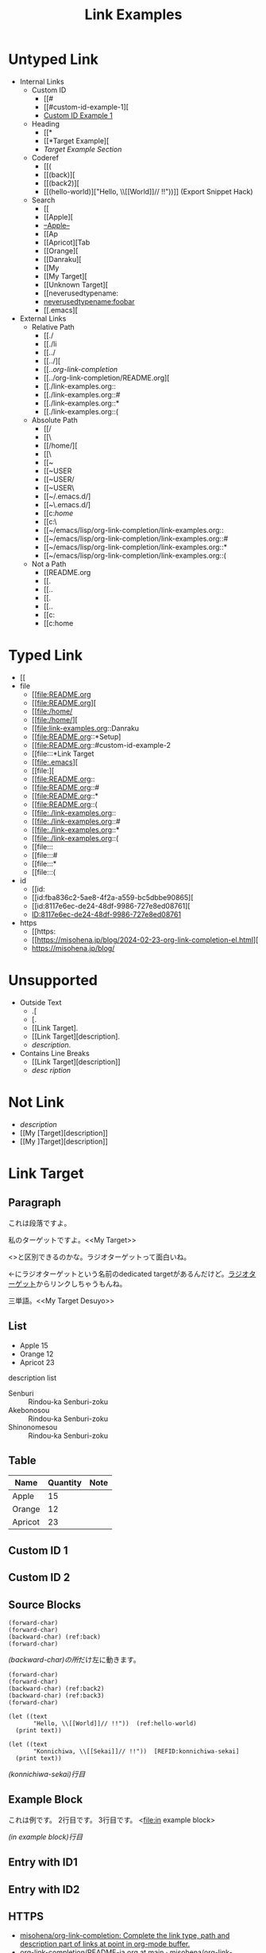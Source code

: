 #+TITLE: Link Examples
#+STARTUP: showall

* Untyped Link
:PROPERTIES:
:CUSTOM_ID: untyped-link
:END:

- Internal Links
  - Custom ID
    - [[#
    - [[#custom-id-example-1][
    - [[#custom-id-example-1][Custom ID Example 1]]
  - Heading
    - [[*
    - [[*Target Example][
    - [[*Target Example][Target Example Section]]
  - Coderef
    - [[(
    - [[(back)][
    - [[(back2)][
    - [[(hello-world)]["Hello, \\[[World]@@-:@@]// !!"))]]  (Export Snippet Hack)
  - Search
    - [[
    - [[Apple][
    - [[Apple][--Apple--]]
    - [[Ap
    - [[Apricot][Tab
    - [[Orange][
    - [[Danraku][
    - [[My
    - [[My Target][
    - [[Unknown Target][
    - [[neverusedtypename:
    - [[neverusedtypename:foobar]]
    - [[.emacs][
- External Links
  - Relative Path
    - [[./
    - [[./li
    - [[../
    - [[../][
    - [[../org-link-completion/
    - [[../org-link-completion/README.org][
    - [[./link-examples.org::
    - [[./link-examples.org::#
    - [[./link-examples.org::*
    - [[./link-examples.org::(
  - Absolute Path
    - [[/
    - [[\
    - [[/home/][
    - [[\Users\
    - [[~
    - [[~USER
    - [[~USER/
    - [[~USER\
    - [[~/.emacs.d/]
    - [[~\.emacs.d/]
    - [[c:/home/
    - [[c:\home\
    - [[~/emacs/lisp/org-link-completion/link-examples.org::
    - [[~/emacs/lisp/org-link-completion/link-examples.org::#
    - [[~/emacs/lisp/org-link-completion/link-examples.org::*
    - [[~/emacs/lisp/org-link-completion/link-examples.org::(
  - Not a Path
    - [[README.org
    - [[.
    - [[..
    - [[.\li
    - [[..\org
    - [[c:
    - [[c:home

* Typed Link
:PROPERTIES:
:CUSTOM_ID: typed-link
:END:

- [[
- file
  - [[file:README.org
  - [[file:README.org][
  - [[file:/home/
  - [[file:/home/][
  - [[file:link-examples.org::Danraku
  - [[file:README.org::*Setup]
  - [[file:README.org::#custom-id-example-2
  - [[file:::*Link Target
  - [[file:.emacs][
  - [[file:][
  - [[file:README.org::
  - [[file:README.org::#
  - [[file:README.org::*
  - [[file:README.org::(
  - [[file:./link-examples.org::
  - [[file:./link-examples.org::#
  - [[file:./link-examples.org::*
  - [[file:./link-examples.org::(
  - [[file:::
  - [[file:::#
  - [[file:::*
  - [[file:::(
- id
  - [[id:
  - [[id:fba836c2-5ae8-4f2a-a559-bc5dbbe90865][
  - [[id:8117e6ec-de24-48df-9986-727e8ed08761][
  - [[id:8117e6ec-de24-48df-9986-727e8ed08761][ID:8117e6ec-de24-48df-9986-727e8ed08761]]
- https
  - [[https:
  - [[https://misohena.jp/blog/2024-02-23-org-link-completion-el.html][
  - [[https://misohena.jp/blog/]]

* Unsupported
- Outside Text
  - .[
  - [.
  - [[Link Target].
  - [[Link Target][description].
  - [[Link Target][description]].
- Contains Line Breaks
  - [[Link
   Target][description]]
  - [[Link Target][desc
   ription]]

* Not Link
- [[My Target\][description]]
- [[My [Target][description]]
- [[My ]Target][description]]

* Link Target
** Paragraph

<<Danraku>>これは段落ですよ。

私のターゲットですよ。<<My Target>>

<<<ラジオターゲット>>>と区別できるのかな。ラジオターゲットって面白いね。

<<ラジオターゲット>>←にラジオターゲットという名前のdedicated targetがあるんだけど。[[ラジオターゲット]]からリンクしちゃうもんね。

三単語。<<My Target Desuyo>>

** List
- Apple 15 <<Apple>>
- Orange 12
- Apricot 23

description list
- Senburi :: Rindou-ka Senburi-zoku
- Akebonosou :: Rindou-ka Senburi-zoku
- Shinonomesou :: Rindou-ka Senburi-zoku

** Table
#+NAME: table-1
| Name    | Quantity | Note       |
|---------+----------+------------|
| Apple   |       15 |            |
| Orange  |       12 | <<Orange>> |
| Apricot |       23 | <<Apricot>> |

** Custom ID 1
:PROPERTIES:
:CUSTOM_ID: custom-id-example-1
:END:

** Custom ID 2
:PROPERTIES:
:CUSTOM_ID: custom-id-example-2
:END:

** Source Blocks
:PROPERTIES:
:CUSTOM_ID: source-blocks
:END:

#+NAME: coderef-example
#+begin_src elisp -n -r
(forward-char)
(forward-char)
(backward-char) (ref:back)
(forward-char)
#+end_src

[[(back)][(backward-char)の所]]だけ左に動きます。

#+begin_src elisp -n -r
(forward-char)
(forward-char)
(backward-char) (ref:back2)
(backward-char) (ref:back3)
(forward-char)
#+end_src

#+begin_src elisp -n -r
(let ((text
       "Hello, \\[[World]]// !!"))  (ref:hello-world)
  (print text))
#+end_src

#+begin_src elisp -n -r -l "[REFID:%s]"
(let ((text
       "Konnichiwa, \\[[Sekai]]// !!"))  [REFID:konnichiwa-sekai]
  (print text))
#+end_src

[[(konnichiwa-sekai)][(konnichiwa-sekai)行目]]

** Example Block

#+begin_example -n -r -l "<file:%s>"
これは例です。
2行目です。
3行目です。   <file:in example block>
#+end_example

[[(in example block)][(in example block)行目]]

** Entry with ID1
:PROPERTIES:
:ID:       8117e6ec-de24-48df-9986-727e8ed08761
:END:

** Entry with ID2
:PROPERTIES:
:ID:       fba836c2-5ae8-4f2a-a559-bc5dbbe90865
:END:

** HTTPS

- [[https://github.com/misohena/org-link-completion][misohena/org-link-completion: Complete the link type, path and description part of links at point in org-mode buffer.]]
- [[https://github.com/misohena/org-link-completion/blob/main/README-ja.org][org-link-completion/README-ja.org at main · misohena/org-link-completion]]
- [[https://misohena.jp/blog/2024-02-23-org-link-completion-el.html][org-link-completion.el | Misohena Blog]]
- [[https://misohena.jp/blog/2024-02-23-org-link-completion-el.html][2024年2月23日の記事]]
- [[https://orgmode.org/manual/Hyperlinks.html][Hyperlinks (The Org Manual)]]
- [[https://orgmode.org/manual/Literal-Examples.html][Literal Examples (The Org Manual)]]
